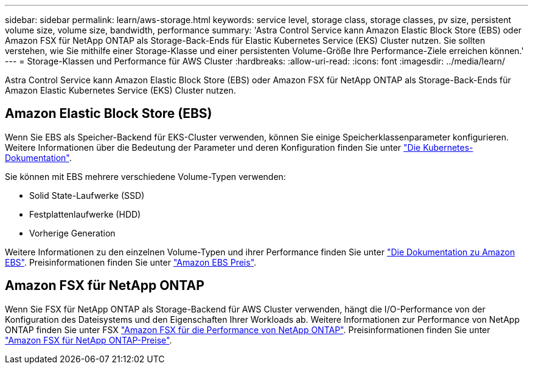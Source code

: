 ---
sidebar: sidebar 
permalink: learn/aws-storage.html 
keywords: service level, storage class, storage classes, pv size, persistent volume size, volume size, bandwidth, performance 
summary: 'Astra Control Service kann Amazon Elastic Block Store (EBS) oder Amazon FSX für NetApp ONTAP als Storage-Back-Ends für Elastic Kubernetes Service (EKS) Cluster nutzen. Sie sollten verstehen, wie Sie mithilfe einer Storage-Klasse und einer persistenten Volume-Größe Ihre Performance-Ziele erreichen können.' 
---
= Storage-Klassen und Performance für AWS Cluster
:hardbreaks:
:allow-uri-read: 
:icons: font
:imagesdir: ../media/learn/


[role="lead"]
Astra Control Service kann Amazon Elastic Block Store (EBS) oder Amazon FSX für NetApp ONTAP als Storage-Back-Ends für Amazon Elastic Kubernetes Service (EKS) Cluster nutzen.



== Amazon Elastic Block Store (EBS)

Wenn Sie EBS als Speicher-Backend für EKS-Cluster verwenden, können Sie einige Speicherklassenparameter konfigurieren. Weitere Informationen über die Bedeutung der Parameter und deren Konfiguration finden Sie unter https://kubernetes.io/docs/concepts/storage/storage-classes/#aws-ebs["Die Kubernetes-Dokumentation"^].

Sie können mit EBS mehrere verschiedene Volume-Typen verwenden:

* Solid State-Laufwerke (SSD)
* Festplattenlaufwerke (HDD)
* Vorherige Generation


Weitere Informationen zu den einzelnen Volume-Typen und ihrer Performance finden Sie unter https://docs.aws.amazon.com/AWSEC2/latest/UserGuide/ebs-volume-types.html["Die Dokumentation zu Amazon EBS"^]. Preisinformationen finden Sie unter https://aws.amazon.com/ebs/pricing/["Amazon EBS Preis"^].



== Amazon FSX für NetApp ONTAP

Wenn Sie FSX für NetApp ONTAP als Storage-Backend für AWS Cluster verwenden, hängt die I/O-Performance von der Konfiguration des Dateisystems und den Eigenschaften Ihrer Workloads ab. Weitere Informationen zur Performance von NetApp ONTAP finden Sie unter FSX https://docs.aws.amazon.com/fsx/latest/ONTAPGuide/performance.html["Amazon FSX für die Performance von NetApp ONTAP"^]. Preisinformationen finden Sie unter https://aws.amazon.com/fsx/netapp-ontap/pricing/["Amazon FSX für NetApp ONTAP-Preise"^].
